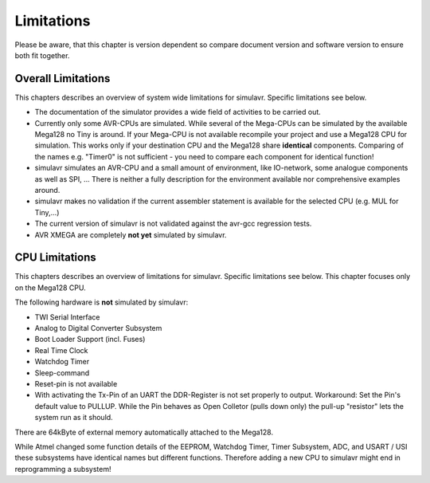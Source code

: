 Limitations
===========

Please be aware, that this chapter is version dependent so compare
document version and software version to ensure both fit together.

Overall Limitations
-------------------

This chapters describes an overview of system wide limitations for
simulavr. Specific limitations see below.

* The documentation of the simulator provides a wide field of
  activities to be carried out.
* Currently only some AVR-CPUs are simulated. While several of the
  Mega-CPUs can be simulated by the available Mega128 no Tiny is around.
  If your Mega-CPU is not available recompile your project and use a
  Mega128 CPU for simulation. This works only if your destination CPU and
  the Mega128 share **identical** components. Comparing of the names
  e.g. "Timer0" is not sufficient - you need to compare each component
  for identical function!
* simulavr simulates an AVR-CPU and a small amount of environment,
  like IO-network, some analogue components as well as SPI, ...
  There is neither a fully description for the environment available nor
  comprehensive examples around.
* simulavr makes no validation if the current assembler statement
  is available for the selected CPU (e.g. MUL for Tiny,...)
* The current version of simulavr is not validated against the
  avr-gcc regression tests.
* AVR XMEGA are completely **not yet** simulated by simulavr.

CPU Limitations
---------------

This chapters describes an overview of limitations for simulavr. Specific 
limitations see below.  This chapter focuses only on the Mega128 CPU.

The following hardware is **not** simulated by simulavr:

* TWI Serial Interface
* Analog to Digital Converter Subsystem
* Boot Loader Support (incl. Fuses)
* Real Time Clock
* Watchdog Timer
* Sleep-command
* Reset-pin is not available
* With activating the Tx-Pin of an UART the DDR-Register is not
  set properly to output. Workaround: Set the Pin's default value to
  PULLUP. While the Pin behaves as Open Colletor (pulls down only) the
  pull-up "resistor" lets the system run as it should.

There are 64kByte of external memory automatically attached to the
Mega128.

While Atmel changed some function details of the EEPROM, Watchdog Timer,
Timer Subsystem, ADC, and USART / USI these subsystems have identical
names but different functions.  Therefore adding a new CPU to simulavr
might end in reprogramming a subsystem!

